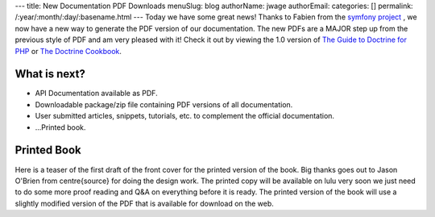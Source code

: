 ---
title: New Documentation PDF Downloads
menuSlug: blog
authorName: jwage 
authorEmail: 
categories: []
permalink: /:year/:month/:day/:basename.html
---
Today we have some great news! Thanks to Fabien from the
`symfony project <http://www.symfony-project.org>`_ , we now have a
new way to generate the PDF version of our documentation. The new
PDFs are a MAJOR step up from the previous style of PDF and am very
pleased with it! Check it out by viewing the 1.0 version of
`The Guide to Doctrine for PHP <http://www.doctrine-project.org/documentation/manual/1_0/en/pdf>`_
or
`The Doctrine Cookbook <http://www.doctrine-project.org/documentation/cookbook/1_0/en/pdf>`_.

What is next?
-------------


-  API Documentation available as PDF.
-  Downloadable package/zip file containing PDF versions of all
   documentation.
-  User submitted articles, snippets, tutorials, etc. to complement
   the official documentation.
-  ...Printed book.

Printed Book
------------

Here is a teaser of the first draft of the front cover for the
printed version of the book. Big thanks goes out to Jason O'Brien
from centre{source} for doing the design work. The printed copy
will be available on lulu very soon we just need to do some more
proof reading and Q&A on everything before it is ready. The printed
version of the book will use a slightly modified version of the PDF
that is available for download on the web.
